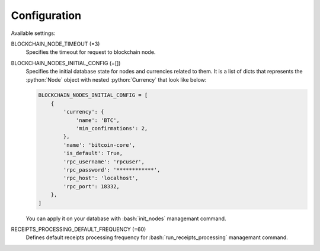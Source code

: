 .. role:: python(code)
   :language: python
.. role:: bash(code)
   :language: bash

Configuration
=============

Available settings:

BLOCKCHAIN_NODE_TIMEOUT (=3)
  Specifies the timeout for request to blockchain node.

BLOCKCHAIN_NODES_INITIAL_CONFIG (=[])
  Specifies the initial database state for nodes and currencies related to
  them. It is a list of dicts that represents the :python:`Node` object
  with nested :python:`Currency` that look like below:

  .. code-block:: python

    BLOCKCHAIN_NODES_INITIAL_CONFIG = [
        {
            'currency': {
                'name': 'BTC',
                'min_confirmations': 2,
            },
            'name': 'bitcoin-core',
            'is_default': True,
            'rpc_username': 'rpcuser',
            'rpc_password': '************',
            'rpc_host': 'localhost',
            'rpc_port': 18332,
        },
    ]

  You can apply it on your database with :bash:`init_nodes` managemant
  command.

RECEIPTS_PROCESSING_DEFAULT_FREQUENCY (=60)
  Defines default receipts processing frequency for
  :bash:`run_receipts_processing` managemant command.
